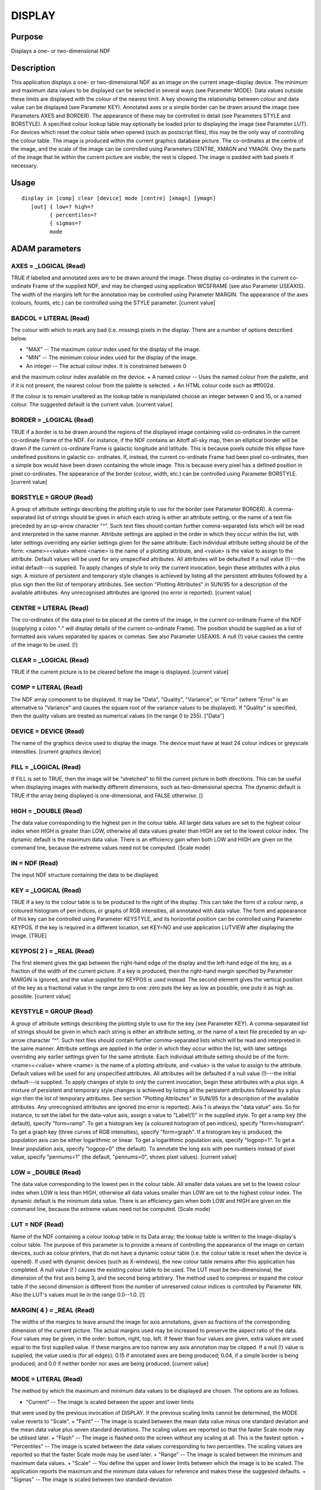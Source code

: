 

DISPLAY
=======


Purpose
~~~~~~~
Displays a one- or two-dimensional NDF


Description
~~~~~~~~~~~
This application displays a one- or two-dimensional NDF as an image on
the current image-display device. The minimum and maximum data values
to be displayed can be selected in several ways (see Parameter MODE).
Data values outside these limits are displayed with the colour of the
nearest limit. A key showing the relationship between colour and data
value can be displayed (see Parameter KEY).
Annotated axes or a simple border can be drawn around the image (see
Parameters AXES and BORDER). The appearance of these may be controlled
in detail (see Parameters STYLE and BORSTYLE).
A specified colour lookup table may optionally be loaded prior to
displaying the image (see Parameter LUT). For devices which reset the
colour table when opened (such as postscript files), this may be the
only way of controlling the colour table.
The image is produced within the current graphics database picture.
The co-ordinates at the centre of the image, and the scale of the
image can be controlled using Parameters CENTRE, XMAGN and YMAGN. Only
the parts of the image that lie within the current picture are
visible; the rest is clipped. The image is padded with bad pixels if
necessary.


Usage
~~~~~


::

    
       display in [comp] clear [device] mode [centre] [xmagn] [ymagn]
          [out] { low=? high=?
                { percentiles=?
                { sigmas=?
                mode
       



ADAM parameters
~~~~~~~~~~~~~~~



AXES = _LOGICAL (Read)
``````````````````````
TRUE if labelled and annotated axes are to be drawn around the image.
These display co-ordinates in the current co-ordinate Frame of the
supplied NDF, and may be changed using application WCSFRAME (see also
Parameter USEAXIS). The width of the margins left for the annotation
may be controlled using Parameter MARGIN. The appearance of the axes
(colours, founts, etc.) can be controlled using the STYLE parameter.
[current value]



BADCOL = LITERAL (Read)
```````````````````````
The colour with which to mark any bad (i.e. missing) pixels in the
display. There are a number of options described below.


+ "MAX" -- The maximum colour index used for the display of the image.
+ "MIN" -- The minimum colour index used for the display of the image.
+ An integer -- The actual colour index. It is constrained between 0
and the maximum colour index available on the device.
+ A named colour -- Uses the named colour from the palette, and if it
is not present, the nearest colour from the palette is selected.
+ An HTML colour code such as \#ff002d.

If the colour is to remain unaltered as the lookup table is
manipulated choose an integer between 0 and 15, or a named colour. The
suggested default is the current value. [current value]



BORDER = _LOGICAL (Read)
````````````````````````
TRUE if a border is to be drawn around the regions of the displayed
image containing valid co-ordinates in the current co-ordinate Frame
of the NDF. For instance, if the NDF contains an Aitoff all-sky map,
then an elliptical border will be drawn if the current co-ordinate
Frame is galactic longitude and latitude. This is because pixels
outside this ellipse have undefined positions in galactic co-
ordinates. If, instead, the current co-ordinate Frame had been pixel
co-ordinates, then a simple box would have been drawn containing the
whole image. This is because every pixel has a defined position in
pixel co-ordinates. The appearance of the border (colour, width, etc.)
can be controlled using Parameter BORSTYLE. [current value]



BORSTYLE = GROUP (Read)
```````````````````````
A group of attribute settings describing the plotting style to use for
the border (see Parameter BORDER).
A comma-separated list of strings should be given in which each string
is either an attribute setting, or the name of a text file preceded by
an up-arrow character "^". Such text files should contain further
comma-separated lists which will be read and interpreted in the same
manner. Attribute settings are applied in the order in which they
occur within the list, with later settings overriding any earlier
settings given for the same attribute.
Each individual attribute setting should be of the form:
<name>=<value>
where <name> is the name of a plotting attribute, and <value> is the
value to assign to the attribute. Default values will be used for any
unspecified attributes. All attributes will be defaulted if a null
value (!)---the initial default---is supplied. To apply changes of
style to only the current invocation, begin these attributes with a
plus sign. A mixture of persistent and temporary style changes is
achieved by listing all the persistent attributes followed by a plus
sign then the list of temporary attributes.
See section "Plotting Attributes" in SUN/95 for a description of the
available attributes. Any unrecognised attributes are ignored (no
error is reported). [current value]



CENTRE = LITERAL (Read)
```````````````````````
The co-ordinates of the data pixel to be placed at the centre of the
image, in the current co-ordinate Frame of the NDF (supplying a colon
":" will display details of the current co-ordinate Frame). The
position should be supplied as a list of formatted axis values
separated by spaces or commas. See also Parameter USEAXIS. A null (!)
value causes the centre of the image to be used. [!]



CLEAR = _LOGICAL (Read)
```````````````````````
TRUE if the current picture is to be cleared before the image is
displayed. [current value]



COMP = LITERAL (Read)
`````````````````````
The NDF array component to be displayed. It may be "Data", "Quality",
"Variance", or "Error" (where "Error" is an alternative to "Variance"
and causes the square root of the variance values to be displayed). If
"Quality" is specified, then the quality values are treated as
numerical values (in the range 0 to 255). ["Data"]



DEVICE = DEVICE (Read)
``````````````````````
The name of the graphics device used to display the image. The device
must have at least 24 colour indices or greyscale intensities.
[current graphics device]



FILL = _LOGICAL (Read)
``````````````````````
If FILL is set to TRUE, then the image will be "stretched" to fill the
current picture in both directions. This can be useful when displaying
images with markedly different dimensions, such as two-dimensional
spectra. The dynamic default is TRUE if the array being displayed is
one-dimensional, and FALSE otherwise. []



HIGH = _DOUBLE (Read)
`````````````````````
The data value corresponding to the highest pen in the colour table.
All larger data values are set to the highest colour index when HIGH
is greater than LOW, otherwise all data values greater than HIGH are
set to the lowest colour index. The dynamic default is the maximum
data value. There is an efficiency gain when both LOW and HIGH are
given on the command line, because the extreme values need not be
computed. (Scale mode)



IN = NDF (Read)
```````````````
The input NDF structure containing the data to be displayed.



KEY = _LOGICAL (Read)
`````````````````````
TRUE if a key to the colour table is to be produced to the right of
the display. This can take the form of a colour ramp, a coloured
histogram of pen indices, or graphs of RGB intensities, all annotated
with data value. The form and appearance of this key can be controlled
using Parameter KEYSTYLE, and its horizontal position can be
controlled using Parameter KEYPOS. If the key is required in a
different location, set KEY=NO and use application LUTVIEW after
displaying the image. [TRUE]



KEYPOS( 2 ) = _REAL (Read)
``````````````````````````
The first element gives the gap between the right-hand edge of the
display and the left-hand edge of the key, as a fraction of the width
of the current picture. If a key is produced, then the right-hand
margin specified by Parameter MARGIN is ignored, and the value
supplied for KEYPOS is used instead. The second element gives the
vertical position of the key as a fractional value in the range zero
to one: zero puts the key as low as possible, one puts it as high as
possible. [current value]



KEYSTYLE = GROUP (Read)
```````````````````````
A group of attribute settings describing the plotting style to use for
the key (see Parameter KEY).
A comma-separated list of strings should be given in which each string
is either an attribute setting, or the name of a text file preceded by
an up-arrow character "^". Such text files should contain further
comma-separated lists which will be read and interpreted in the same
manner. Attribute settings are applied in the order in which they
occur within the list, with later settings overriding any earlier
settings given for the same attribute.
Each individual attribute setting should be of the form:
<name>=<value>
where <name> is the name of a plotting attribute, and <value> is the
value to assign to the attribute. Default values will be used for any
unspecified attributes. All attributes will be defaulted if a null
value (!)---the initial default---is supplied. To apply changes of
style to only the current invocation, begin these attributes with a
plus sign. A mixture of persistent and temporary style changes is
achieved by listing all the persistent attributes followed by a plus
sign then the list of temporary attributes.
See section "Plotting Attributes" in SUN/95 for a description of the
available attributes. Any unrecognised attributes are ignored (no
error is reported).
Axis 1 is always the "data value" axis. So for instance, to set the
label for the data-value axis, assign a value to "Label(1)" in the
supplied style.
To get a ramp key (the default), specify "form=ramp". To get a
histogram key (a coloured histogram of pen indices), specify
"form=histogram". To get a graph key (three curves of RGB
intensities), specify "form=graph". If a histogram key is produced,
the population axis can be either logarithmic or linear. To get a
logarithmic population axis, specify "logpop=1". To get a linear
population axis, specify "logpop=0" (the default). To annotate the
long axis with pen numbers instead of pixel value, specify "pennums=1"
(the default, "pennums=0", shows pixel values). [current value]



LOW = _DOUBLE (Read)
````````````````````
The data value corresponding to the lowest pen in the colour table.
All smaller data values are set to the lowest colour index when LOW is
less than HIGH, otherwise all data values smaller than LOW are set to
the highest colour index. The dynamic default is the minimum data
value. There is an efficiency gain when both LOW and HIGH are given on
the command line, because the extreme values need not be computed.
(Scale mode)



LUT = NDF (Read)
````````````````
Name of the NDF containing a colour lookup table in its Data array;
the lookup table is written to the image-display's colour table. The
purpose of this parameter is to provide a means of controlling the
appearance of the image on certain devices, such as colour printers,
that do not have a dynamic colour table (i.e. the colour table is
reset when the device is opened). If used with dynamic devices (such
as X-windows), the new colour table remains after this application has
completed. A null value (! ) causes the existing colour table to be
used.
The LUT must be two-dimensional, the dimension of the first axis being
3, and the second being arbitrary. The method used to compress or
expand the colour table if the second dimension is different from the
number of unreserved colour indices is controlled by Parameter NN.
Also the LUT's values must lie in the range 0.0--1.0. [!]



MARGIN( 4 ) = _REAL (Read)
``````````````````````````
The widths of the margins to leave around the image for axis
annotations, given as fractions of the corresponding dimension of the
current picture. The actual margins used may be increased to preserve
the aspect ratio of the data. Four values may be given, in the order:
bottom, right, top, left. If fewer than four values are given, extra
values are used equal to the first supplied value. If these margins
are too narrow any axis annotation may be clipped. If a null (!) value
is supplied, the value used is (for all edges); 0.15 if annotated axes
are being produced; 0.04, if a simple border is being produced; and
0.0 if neither border nor axes are being produced. [current value]



MODE = LITERAL (Read)
`````````````````````
The method by which the maximum and minimum data values to be
displayed are chosen. The options are as follows.


+ "Current" -- The image is scaled between the upper and lower limits
that were used by the previous invocation of DISPLAY. If the previous
scaling limits cannot be determined, the MODE value reverts to
"Scale".
+ "Faint" -- The image is scaled between the mean data value minus one
standard deviation and the mean data value plus seven standard
deviations. The scaling values are reported so that the faster Scale
mode may be utilised later.
+ "Flash" -- The image is flashed onto the screen without any scaling
at all. This is the fastest option.
+ "Percentiles" -- The image is scaled between the data values
corresponding to two percentiles. The scaling values are reported so
that the faster Scale mode may be used later.
+ "Range" -- The image is scaled between the minimum and maximum data
values.
+ "Scale" -- You define the upper and lower limits between which the
image is to be scaled. The application reports the maximum and the
minimum data values for reference and makes these the suggested
defaults.
+ "Sigmas" -- The image is scaled between two standard-deviation
  limits. The scaling values used are reported so that the faster Scale
  mode may be utilised later.





NN = _LOGICAL (Read)
````````````````````
If TRUE the input lookup table is mapped to the colour table by using
the nearest-neighbour method. This preserves sharp edges and is better
for lookup tables with blocks of colour. If NN is FALSE linear
interpolation is used, and this is suitable for smoothly varying
colour tables. NN is ignored unless LUT is not null. [FALSE]



NUMBIN = _INTEGER (Read)
````````````````````````
The number of histogram bins used to compute percentiles for scaling.
(Percentiles mode) [2048]



OUT = NDF (Write)
`````````````````
A scaled copy of the displayed section of the image. Values in this
output image are integer colour indices shifted to exclude the indices
reserved for the palette (i.e. the value zero refers to the first
colour index following the palette). The output NDF is intended to be
used as the input data in conjunction with SCALE=FALSE. If a null
value (!) is supplied, no output NDF will be created. This parameter
is not accessed when SCALE=FALSE. [!]



PENRANGE( 2 ) = _REAL (Read)
````````````````````````````
The range of colour indices ("pens") to use. The supplied values are
fractional values where zero corresponds to the lowest available
colour index and 1.0 corresponds to the highest available colour
index. The default value of [0.0,1.0] thus causes the full range of
colour indicies to be used. Note, if parameter LUT is null (!) or
parameter SCALE is FALSE then this parameter is ignored and the fill
range of pens is used. [0.0,1.0]



PERCENTILES( 2 ) = _REAL (Read)
```````````````````````````````
The percentiles that define the scaling limits. For example, [25,75]
would scale between the quartile values. (Percentile mode)



SCAHIGH = _DOUBLE (Write)
`````````````````````````
On exit, this holds the data value which corresponds to the maximum
colour index in the displayed image. In Flash mode or when there is no
scaling the highest colour index is returned.



SCALE = _LOGICAL (Read)
```````````````````````
If TRUE the input data are to be scaled according to the value of
Parameter MODE. If it is FALSE, MODE is ignored, and the input data
are displayed as is (i.e. the data values are simply converted to
integer type and used as indices into the colour table). A value of
zero refers to the first pen following the palette. A FALSE value is
intended to be used with data previously scaled by this or similar
applications which have already performed the required scaling (see
Parameter OUT). It provides the quickest method of image display
within this application. [TRUE]



SCALOW = _DOUBLE (Write)
````````````````````````
The data value scaled to the minimum colour index for display. In
Flash mode or when there is no scaling the lowest colour index is
used. The current display linear-scaling minimum is set to this value.



SIGMAS( 2 ) = _REAL (Read)
``````````````````````````
The standard-deviation bounds that define the scaling limits. To
obtain values either side of the mean both a negative and a positive
value are required. Thus [-2,3] would scale between the mean minus two
and the mean plus three standard deviations. [3,-2] would give the
negative of that.



SQRPIX = _LOGICAL (Read)
````````````````````````
If TRUE then the default value for YMAGN equals the value supplied for
XMAGN, resulting in all pixels being displayed as squares on the
display surface. If a FALSE value is supplied for SQRPIX, then the
default value for YMAGN is chosen to retain the pixels original aspect
ratio at the centre of the image. [current value]



STYLE = GROUP (Read)
````````````````````
A group of attribute settings describing the plotting style to use for
the annotated axes (see Parameter AXES).
A comma-separated list of strings should be given in which each string
is either an attribute setting, or the name of a text file preceded by
an up-arrow character "^". Such text files should contain further
comma-separated lists which will be read and interpreted in the same
manner. Attribute settings are applied in the order in which they
occur within the list, with later settings overriding any earlier
settings given for the same attribute.
Each individual attribute setting should be of the form:
<name>=<value>
where <name> is the name of a plotting attribute, and <value> is the
value to assign to the attribute. Default values will be used for any
unspecified attributes. All attributes will be defaulted if a null
value (!)---the initial default---is supplied. To apply changes of
style to only the current invocation, begin these attributes with a
plus sign. A mixture of persistent and temporary style changes is
achieved by listing all the persistent attributes followed by a plus
sign then the list of temporary attributes.
See section "Plotting Attributes" in SUN/95 for a description of the
available attributes. Any unrecognised attributes are ignored (no
error is reported). [current value]



USEAXIS = GROUP (Read)
``````````````````````
USEAXIS is only accessed if the current co-ordinate Frame of the NDF
has more than two axes. A group of two strings should be supplied
specifying the two axes which are to be used when annotating the
image, and when supplying a value for Parameter CENTRE. Each axis can
be specified using one of the following options.


+ Its integer index within the current Frame of the input NDF (in the
range 1 to the number of axes in the current Frame).
+ Its symbol string such as "RA" or "VRAD".
+ A generic option where "SPEC" requests the spectral axis, "TIME"
  selects the time axis, "SKYLON" and "SKYLAT" picks the sky longitude
  and latitude axes respectively. Only those axis domains present are
  available as options.

A list of acceptable values is displayed if an illegal value is
supplied. If a null (!) value is supplied, the axes with the same
indices as the two used pixel axes within the NDF are used. [!]



XMAGN = _REAL (Read)
````````````````````
The horizontal magnification for the image. The default value of 1.0
corresponds to 'normal' magnification in which the the image fills the
available space in at least one dimension. A value larger than 1.0
makes each data pixel wider. If this results in the image being wider
than the available space then the image will be clipped to display
fewer pixels. See also Parameters YMAGN, CENTRE, SQRPIX, and FILL.
[1.0]



YMAGN = _REAL (Read)
````````````````````
The vertical magnification for the image. A value of 1.0 corresponds
to 'normal' magnification in which the image fills the available space
in at least one dimension. A value larger than 1.0 makes each data
pixel taller. If this results in the image being taller than the
available space then the image will be clipped to display fewer
pixels. See also Parameters XMAGN, CENTRE, and FILL. If a null (!)
value is supplied, the default value used depends on Parameter SQRPIX.
If SQRPIX is TRUE, the default YMAGN value used is the value supplied
for XMAGN. This will result in each pixel occupying a square area on
the screen. If SQRPIX is FALSE, then the default value for YMAGN is
chosen so that each pixel occupies a rectangular area on the screen
matching the pixel aspect ratio at the centre of the image, determined
within the current WCS Frame. [!]



Examples
~~~~~~~~
display ngc6872 mode=p percentiles=[10,90] noaxes
Displays the NDF called ngc6872 on the current graphics device. The
scaling is between the 10 and 90 per cent percentiles of the image. No
annotated axes are produced.
display vv256 mode=flash noaxes border
borstyle="colour=blue,style=2" Displays the NDF called vv256 on the
current graphics device. There is no scaling of the data; instead the
modulus of each pixel with respect to the number of colour-table
indices is shown. No annotated axes are drawn, but a blue border is
drawn around the image using PGPLOT line style number 2 (i.e. dashed
lines).
display mode=fa axes style="^sty,grid=1" margin=0.2 clear
out=video \ Displays the current NDF DATA component with annotated
axes after clearing the current picture on the current graphics
device. The appearance of the axes is specified in the text file sty,
but this is modified by setting the Grid attribute to 1 so that a co-
ordinate grid is drawn across the plot. The margins around the image
containing the axes are made slightly wider than normal. The scaling
is between the -1 and +7 standard deviations of the image around its
mean. The scaled data are stored in an NDF called video.
display video noscale \
Displays the DATA component of the NDF called video (created in the
previous example) without scaling within the current picture on the
current graphics device.
display in=cgs4a comp=v mode=sc low=1 high=5.2 device=xwindows
Displays the VARIANCE component of NDF cgs4a on the xwindows device,
scaling between 1 and 5.2.
display mydata centre="12:23:34 -22:12:23" xmagn=2 badcol="red" \
Displays the NDF called mydata centred on the position RA=12:23:34,
DEC=-22:12:23. This assumes that the current co-ordinate Frame in the
NDF is an equatorial (RA/DEC) Frame. The image is displayed with a
magnification of 2 so that each data pixel appears twice as large (on
each axis) as normal. Fewer data pixels may be displayed to ensure the
image fits within the available space in the current picture. The
current scaling is used, and bad pixels are shown in red.
display ngc6872 mode=ra device=lj250 lut=pizza
Displays the NDF called ngc6872 on the LJ250 device. The lookup table
in the NDF called pizza is mapped on the LJ250's colour table. The
scaling is between the minimum and maximum of the image.



Notes
~~~~~


+ For large images the resolution of the graphics device may allow
only a fraction of the detail in the data to be plotted. Therefore,
large images will be compressed by block averaging when this can be
done without loss of resolution in the displayed image. This saves
time scaling the data and transmitting them to the image display. Note
that the default values for Parameters LOW and HIGH are the minimum
and maximum values in the compressed floating-point data.
+ If no Title is specified via the STYLE parameter, then the TITLE
component in the NDF is used as the default title for the annotated
axes. If the NDF does not have a TITLE component, then the default
title is taken from current co-ordinate Frame in the NDF. If this has
not been set explicitly, then the name of the NDF is used as the
default title.
+ The application stores a number of pictures in the graphics database
in the following order: a FRAME picture containing the annotated axes,
the image area, and the border; a DATA picture containing just the
image area. Note, the FRAME picture is only created if annotated axes
or a border have been drawn, or if non-zero margins were specified
using Parameter MARGIN. The world co-ordinates in the DATA picture
will be pixel co-ordinates. A reference to the supplied NDF, together
with a copy of the WCS information in the NDF are stored in the DATA
picture. On exit the current database picture for the chosen device
reverts to the input picture.
+ The data type of the output NDF depends on the number of colour
  indices: _UBYTE for no more than 256, _UWORD for 257 to 65535, and
  _INTEGER otherwise. The output NDF will not contain any extensions,
  UNITS, QUALITY, and VARIANCE; but LABEL, TITLE, WCS and AXIS
  information are propagated from the input NDF. The output NDF does not
  become the new current data array. It is a Simple NDF (because the
  bad-pixel flag is set to false in order to access the maximum colour
  index, and to handle sections), therefore only NDF-compliant
  applications can process it.




Related Applications
~~~~~~~~~~~~~~~~~~~~
KAPPA: WCSFRAME, PICDEF; Figaro: IGREY, IMAGE; SPECDRE: MOVIE.


Copyright
~~~~~~~~~
Copyright (C) 1990-1992 Science & Engineering Research Council.
Copyright (C) 1995, 1997-1999, 2001, 2004 Central Laboratory of the
Research Councils. Copyright (C) 2006 Particle Physics & Astronomy
Research Council. Copyright (C) 2007, 2009, 2010, 2012 Science &
Technology Facilities Council. All Rights Reserved.


Licence
~~~~~~~
This program is free software; you can redistribute it and/or modify
it under the terms of the GNU General Public License as published by
the Free Software Foundation; either Version 2 of the License, or (at
your option) any later version.
This program is distributed in the hope that it will be useful, but
WITHOUT ANY WARRANTY; without even the implied warranty of
MERCHANTABILITY or FITNESS FOR A PARTICULAR PURPOSE. See the GNU
General Public License for more details.
You should have received a copy of the GNU General Public License
along with this program; if not, write to the Free Software
Foundation, Inc., 51 Franklin Street, Fifth Floor, Boston, MA
02110-1301, USA.


Implementation Status
~~~~~~~~~~~~~~~~~~~~~


+ This routine correctly processes the AXIS, DATA, QUALITY, VARIANCE,
LABEL, TITLE, WCS and UNITS components of the input NDF.
+ Processing of bad pixels and automatic quality masking are
supported.
+ This application will handle data in all numeric types, though type
  conversion to integer will occur for unsigned byte and word images.
  However, when there is no scaling only integer data will not be type
  converted, but this is not expensive for the expected byte-type data.





